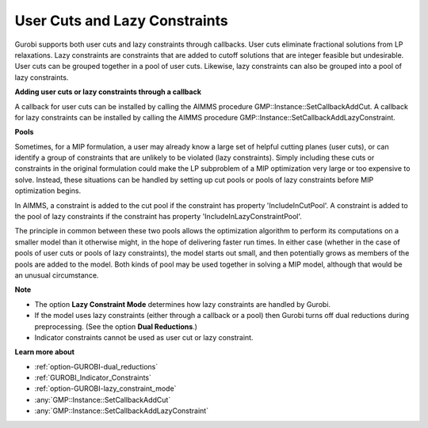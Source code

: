 .. _GUROBI_User_Cuts_and_Lazy_Constraints:


User Cuts and Lazy Constraints
==============================

Gurobi supports both user cuts and lazy constraints through callbacks. User cuts eliminate fractional solutions from LP relaxations. Lazy constraints are constraints that are added to cutoff solutions that are integer feasible but undesirable. User cuts can be grouped together in a pool of user cuts. Likewise, lazy constraints can also be grouped into a pool of lazy constraints.



**Adding user cuts or lazy constraints through a callback** 

A callback for user cuts can be installed by calling the AIMMS procedure GMP::Instance::SetCallbackAddCut. A callback for lazy constraints can be installed by calling the AIMMS procedure GMP::Instance::SetCallbackAddLazyConstraint.



**Pools** 

Sometimes, for a MIP formulation, a user may already know a large set of helpful cutting planes (user cuts), or can identify a group of constraints that are unlikely to be violated (lazy constraints). Simply including these cuts or constraints in the original formulation could make the LP subproblem of a MIP optimization very large or too expensive to solve. Instead, these situations can be handled by setting up cut pools or pools of lazy constraints before MIP optimization begins.



In AIMMS, a constraint is added to the cut pool if the constraint has property 'IncludeInCutPool'. A constraint is added to the pool of lazy constraints if the constraint has property 'IncludeInLazyConstraintPool'.



The principle in common between these two pools allows the optimization algorithm to perform its computations on a smaller model than it otherwise might, in the hope of delivering faster run times. In either case (whether in the case of pools of user cuts or pools of lazy constraints), the model starts out small, and then potentially grows as members of the pools are added to the model. Both kinds of pool may be used together in solving a MIP model, although that would be an unusual circumstance.



**Note** 

*	The option **Lazy Constraint Mode**  determines how lazy constraints are handled by Gurobi.
*	If the model uses lazy constraints (either through a callback or a pool) then Gurobi turns off dual reductions during preprocessing. (See the option **Dual Reductions**.)
*	Indicator constraints cannot be used as user cut or lazy constraint.




**Learn more about** 

*	:ref:`option-GUROBI-dual_reductions` 
*	:ref:`GUROBI_Indicator_Constraints` 
*	:ref:`option-GUROBI-lazy_constraint_mode`  
*	:any:`GMP::Instance::SetCallbackAddCut`
*	:any:`GMP::Instance::SetCallbackAddLazyConstraint`
